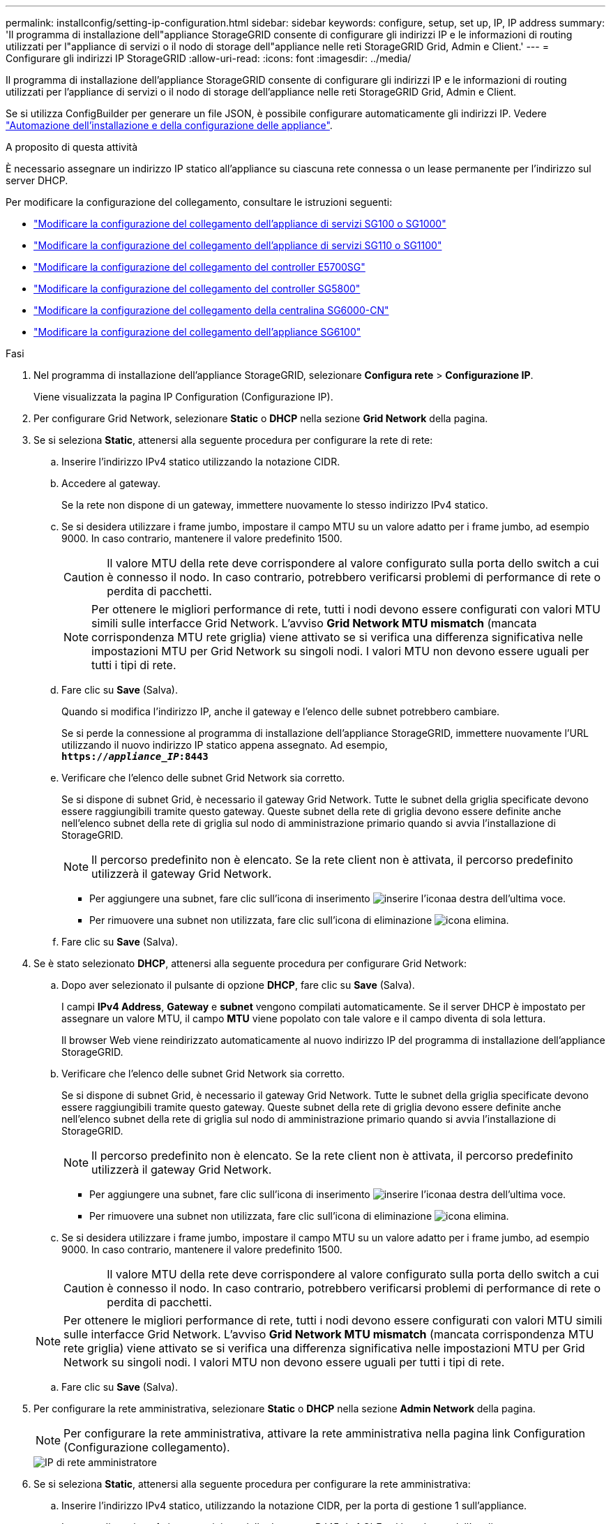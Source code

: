 ---
permalink: installconfig/setting-ip-configuration.html 
sidebar: sidebar 
keywords: configure, setup, set up, IP, IP address 
summary: 'Il programma di installazione dell"appliance StorageGRID consente di configurare gli indirizzi IP e le informazioni di routing utilizzati per l"appliance di servizi o il nodo di storage dell"appliance nelle reti StorageGRID Grid, Admin e Client.' 
---
= Configurare gli indirizzi IP StorageGRID
:allow-uri-read: 
:icons: font
:imagesdir: ../media/


[role="lead"]
Il programma di installazione dell'appliance StorageGRID consente di configurare gli indirizzi IP e le informazioni di routing utilizzati per l'appliance di servizi o il nodo di storage dell'appliance nelle reti StorageGRID Grid, Admin e Client.

Se si utilizza ConfigBuilder per generare un file JSON, è possibile configurare automaticamente gli indirizzi IP. Vedere link:automating-appliance-installation-and-configuration.html["Automazione dell'installazione e della configurazione delle appliance"].

.A proposito di questa attività
È necessario assegnare un indirizzo IP statico all'appliance su ciascuna rete connessa o un lease permanente per l'indirizzo sul server DHCP.

Per modificare la configurazione del collegamento, consultare le istruzioni seguenti:

* link:../sg100-1000/changing-link-configuration-of-services-appliance.html["Modificare la configurazione del collegamento dell'appliance di servizi SG100 o SG1000"]
* link:../sg110-1100/changing-link-configuration-of-sg110-and-sg1100-appliance.html["Modificare la configurazione del collegamento dell'appliance di servizi SG110 o SG1100"]
* link:../sg5700/changing-link-configuration-of-e5700sg-controller.html["Modificare la configurazione del collegamento del controller E5700SG"]
* link:../sg5800/changing-link-configuration-of-sg5800-controller.html["Modificare la configurazione del collegamento del controller SG5800"]
* link:../sg6000/changing-link-configuration-of-sg6000-cn-controller.html["Modificare la configurazione del collegamento della centralina SG6000-CN"]
* link:../sg6100/changing-link-configuration-of-sgf6112-appliance.html["Modificare la configurazione del collegamento dell'appliance SG6100"]


.Fasi
. Nel programma di installazione dell'appliance StorageGRID, selezionare *Configura rete* > *Configurazione IP*.
+
Viene visualizzata la pagina IP Configuration (Configurazione IP).

. Per configurare Grid Network, selezionare *Static* o *DHCP* nella sezione *Grid Network* della pagina.
. Se si seleziona *Static*, attenersi alla seguente procedura per configurare la rete di rete:
+
.. Inserire l'indirizzo IPv4 statico utilizzando la notazione CIDR.
.. Accedere al gateway.
+
Se la rete non dispone di un gateway, immettere nuovamente lo stesso indirizzo IPv4 statico.

.. Se si desidera utilizzare i frame jumbo, impostare il campo MTU su un valore adatto per i frame jumbo, ad esempio 9000. In caso contrario, mantenere il valore predefinito 1500.
+

CAUTION: Il valore MTU della rete deve corrispondere al valore configurato sulla porta dello switch a cui è connesso il nodo. In caso contrario, potrebbero verificarsi problemi di performance di rete o perdita di pacchetti.

+

NOTE: Per ottenere le migliori performance di rete, tutti i nodi devono essere configurati con valori MTU simili sulle interfacce Grid Network. L'avviso *Grid Network MTU mismatch* (mancata corrispondenza MTU rete griglia) viene attivato se si verifica una differenza significativa nelle impostazioni MTU per Grid Network su singoli nodi. I valori MTU non devono essere uguali per tutti i tipi di rete.

.. Fare clic su *Save* (Salva).
+
Quando si modifica l'indirizzo IP, anche il gateway e l'elenco delle subnet potrebbero cambiare.

+
Se si perde la connessione al programma di installazione dell'appliance StorageGRID, immettere nuovamente l'URL utilizzando il nuovo indirizzo IP statico appena assegnato. Ad esempio, +
`*https://_appliance_IP_:8443*`

.. Verificare che l'elenco delle subnet Grid Network sia corretto.
+
Se si dispone di subnet Grid, è necessario il gateway Grid Network. Tutte le subnet della griglia specificate devono essere raggiungibili tramite questo gateway. Queste subnet della rete di griglia devono essere definite anche nell'elenco subnet della rete di griglia sul nodo di amministrazione primario quando si avvia l'installazione di StorageGRID.

+

NOTE: Il percorso predefinito non è elencato. Se la rete client non è attivata, il percorso predefinito utilizzerà il gateway Grid Network.

+
*** Per aggiungere una subnet, fare clic sull'icona di inserimento image:../media/icon_plus_sign_black_on_white.gif["inserire l'icona"]a destra dell'ultima voce.
*** Per rimuovere una subnet non utilizzata, fare clic sull'icona di eliminazione image:../media/icon_nms_delete_new.gif["icona elimina"].


.. Fare clic su *Save* (Salva).


. Se è stato selezionato *DHCP*, attenersi alla seguente procedura per configurare Grid Network:
+
.. Dopo aver selezionato il pulsante di opzione *DHCP*, fare clic su *Save* (Salva).
+
I campi *IPv4 Address*, *Gateway* e *subnet* vengono compilati automaticamente. Se il server DHCP è impostato per assegnare un valore MTU, il campo *MTU* viene popolato con tale valore e il campo diventa di sola lettura.

+
Il browser Web viene reindirizzato automaticamente al nuovo indirizzo IP del programma di installazione dell'appliance StorageGRID.

.. Verificare che l'elenco delle subnet Grid Network sia corretto.
+
Se si dispone di subnet Grid, è necessario il gateway Grid Network. Tutte le subnet della griglia specificate devono essere raggiungibili tramite questo gateway. Queste subnet della rete di griglia devono essere definite anche nell'elenco subnet della rete di griglia sul nodo di amministrazione primario quando si avvia l'installazione di StorageGRID.

+

NOTE: Il percorso predefinito non è elencato. Se la rete client non è attivata, il percorso predefinito utilizzerà il gateway Grid Network.

+
*** Per aggiungere una subnet, fare clic sull'icona di inserimento image:../media/icon_plus_sign_black_on_white.gif["inserire l'icona"]a destra dell'ultima voce.
*** Per rimuovere una subnet non utilizzata, fare clic sull'icona di eliminazione image:../media/icon_nms_delete_new.gif["icona elimina"].


.. Se si desidera utilizzare i frame jumbo, impostare il campo MTU su un valore adatto per i frame jumbo, ad esempio 9000. In caso contrario, mantenere il valore predefinito 1500.
+

CAUTION: Il valore MTU della rete deve corrispondere al valore configurato sulla porta dello switch a cui è connesso il nodo. In caso contrario, potrebbero verificarsi problemi di performance di rete o perdita di pacchetti.

+

NOTE: Per ottenere le migliori performance di rete, tutti i nodi devono essere configurati con valori MTU simili sulle interfacce Grid Network. L'avviso *Grid Network MTU mismatch* (mancata corrispondenza MTU rete griglia) viene attivato se si verifica una differenza significativa nelle impostazioni MTU per Grid Network su singoli nodi. I valori MTU non devono essere uguali per tutti i tipi di rete.

.. Fare clic su *Save* (Salva).


. Per configurare la rete amministrativa, selezionare *Static* o *DHCP* nella sezione *Admin Network* della pagina.
+

NOTE: Per configurare la rete amministrativa, attivare la rete amministrativa nella pagina link Configuration (Configurazione collegamento).

+
image::../media/admin_network_static.png[IP di rete amministratore]

. Se si seleziona *Static*, attenersi alla seguente procedura per configurare la rete amministrativa:
+
.. Inserire l'indirizzo IPv4 statico, utilizzando la notazione CIDR, per la porta di gestione 1 sull'appliance.
+
La porta di gestione 1 si trova a sinistra delle due porte RJ45 da 1 GbE sul lato destro dell'appliance.

.. Accedere al gateway.
+
Se la rete non dispone di un gateway, immettere nuovamente lo stesso indirizzo IPv4 statico.

.. Se si desidera utilizzare i frame jumbo, impostare il campo MTU su un valore adatto per i frame jumbo, ad esempio 9000. In caso contrario, mantenere il valore predefinito 1500.
+

CAUTION: Il valore MTU della rete deve corrispondere al valore configurato sulla porta dello switch a cui è connesso il nodo. In caso contrario, potrebbero verificarsi problemi di performance di rete o perdita di pacchetti.

.. Fare clic su *Save* (Salva).
+
Quando si modifica l'indirizzo IP, anche il gateway e l'elenco delle subnet potrebbero cambiare.

+
Se si perde la connessione al programma di installazione dell'appliance StorageGRID, immettere nuovamente l'URL utilizzando il nuovo indirizzo IP statico appena assegnato. Ad esempio, +
`*https://_appliance_:8443*`

.. Verificare che l'elenco delle subnet Admin Network sia corretto.
+
Verificare che tutte le subnet possano essere raggiunte utilizzando il gateway fornito.

+

NOTE: Non è possibile eseguire il percorso predefinito per utilizzare il gateway Admin Network.

+
*** Per aggiungere una subnet, fare clic sull'icona di inserimento image:../media/icon_plus_sign_black_on_white.gif["inserire l'icona"]a destra dell'ultima voce.
*** Per rimuovere una subnet non utilizzata, fare clic sull'icona di eliminazione image:../media/icon_nms_delete_new.gif["icona elimina"].


.. Fare clic su *Save* (Salva).


. Se è stato selezionato *DHCP*, attenersi alla seguente procedura per configurare la rete amministrativa:
+
.. Dopo aver selezionato il pulsante di opzione *DHCP*, fare clic su *Save* (Salva).
+
I campi *IPv4 Address*, *Gateway* e *subnet* vengono compilati automaticamente. Se il server DHCP è impostato per assegnare un valore MTU, il campo *MTU* viene popolato con tale valore e il campo diventa di sola lettura.

+
Il browser Web viene reindirizzato automaticamente al nuovo indirizzo IP del programma di installazione dell'appliance StorageGRID.

.. Verificare che l'elenco delle subnet Admin Network sia corretto.
+
Verificare che tutte le subnet possano essere raggiunte utilizzando il gateway fornito.

+

NOTE: Non è possibile eseguire il percorso predefinito per utilizzare il gateway Admin Network.

+
*** Per aggiungere una subnet, fare clic sull'icona di inserimento image:../media/icon_plus_sign_black_on_white.gif["inserire l'icona"]a destra dell'ultima voce.
*** Per rimuovere una subnet non utilizzata, fare clic sull'icona di eliminazione image:../media/icon_nms_delete_new.gif["icona elimina"].


.. Se si desidera utilizzare i frame jumbo, impostare il campo MTU su un valore adatto per i frame jumbo, ad esempio 9000. In caso contrario, mantenere il valore predefinito 1500.
+

CAUTION: Il valore MTU della rete deve corrispondere al valore configurato sulla porta dello switch a cui è connesso il nodo. In caso contrario, potrebbero verificarsi problemi di performance di rete o perdita di pacchetti.

.. Fare clic su *Save* (Salva).


. Per configurare la rete client, selezionare *Static* o *DHCP* nella sezione *Client Network* della pagina.
+

NOTE: Per configurare la rete client, attivare la rete client nella pagina link Configuration (Configurazione collegamento).

+
image::../media/client_network_static.png[IP di rete del client]

. Se si seleziona *Static* (statico), attenersi alla seguente procedura per configurare la rete client:
+
.. Inserire l'indirizzo IPv4 statico utilizzando la notazione CIDR.
.. Fare clic su *Save* (Salva).
.. Verificare che l'indirizzo IP del gateway di rete client sia corretto.
+

NOTE: Se la rete client è attivata, viene visualizzato il percorso predefinito. Il percorso predefinito utilizza il gateway di rete client e non può essere spostato in un'altra interfaccia mentre la rete client è attivata.

.. Se si desidera utilizzare i frame jumbo, impostare il campo MTU su un valore adatto per i frame jumbo, ad esempio 9000. In caso contrario, mantenere il valore predefinito 1500.
+

CAUTION: Il valore MTU della rete deve corrispondere al valore configurato sulla porta dello switch a cui è connesso il nodo. In caso contrario, potrebbero verificarsi problemi di performance di rete o perdita di pacchetti.

.. Fare clic su *Save* (Salva).


. Se si seleziona *DHCP*, seguire questa procedura per configurare la rete client:
+
.. Dopo aver selezionato il pulsante di opzione *DHCP*, fare clic su *Save* (Salva).
+
I campi *IPv4 Address* e *Gateway* vengono compilati automaticamente. Se il server DHCP è impostato per assegnare un valore MTU, il campo *MTU* viene popolato con tale valore e il campo diventa di sola lettura.

+
Il browser Web viene reindirizzato automaticamente al nuovo indirizzo IP del programma di installazione dell'appliance StorageGRID.

.. Verificare che il gateway sia corretto.
+

NOTE: Se la rete client è attivata, viene visualizzato il percorso predefinito. Il percorso predefinito utilizza il gateway di rete client e non può essere spostato in un'altra interfaccia mentre la rete client è attivata.

.. Se si desidera utilizzare i frame jumbo, impostare il campo MTU su un valore adatto per i frame jumbo, ad esempio 9000. In caso contrario, mantenere il valore predefinito 1500.
+

CAUTION: Il valore MTU della rete deve corrispondere al valore configurato sulla porta dello switch a cui è connesso il nodo. In caso contrario, potrebbero verificarsi problemi di performance di rete o perdita di pacchetti.




